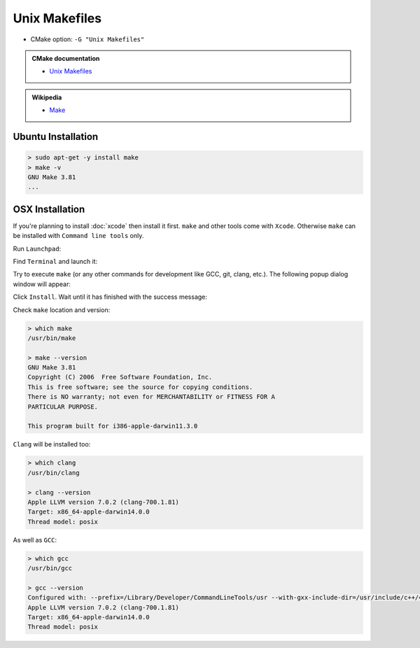 .. Copyright (c) 2016, Ruslan Baratov
.. All rights reserved.

.. spelling::

  Popup

Unix Makefiles
--------------

* CMake option: ``-G "Unix Makefiles"``

.. admonition:: CMake documentation

  * `Unix Makefiles <https://cmake.org/cmake/help/v3.5/generator/Unix%20Makefiles.html>`_

.. admonition:: Wikipedia

  * `Make <https://en.wikipedia.org/wiki/Make_%28software%29>`_

Ubuntu Installation
===================

.. code-block:: none

  > sudo apt-get -y install make
  > make -v
  GNU Make 3.81
  ...

OSX Installation
================

If you're planning to install :doc:`xcode` then install it first. ``make`` and
other tools come with ``Xcode``. Otherwise ``make`` can be installed
with ``Command line tools`` only.

Run ``Launchpad``:

.. image:: osx-screens/dev-tools/01-launchpad.png
  :align: center

Find ``Terminal`` and launch it:

.. image:: osx-screens/dev-tools/02-launchpad-terminal.png
  :align: center

Try to execute ``make`` (or any other commands for development like GCC, git,
clang, etc.). The following popup dialog window will appear:

.. image:: osx-screens/dev-tools/03-developers-tools-pop-up.png
  :align: center

Click ``Install``. Wait until it has finished with the success message:

.. image:: osx-screens/dev-tools/04-installed.png
  :align: center

.. _osx developer tools installed:

Check ``make`` location and version:

.. code-block:: none

  > which make
  /usr/bin/make

  > make --version
  GNU Make 3.81
  Copyright (C) 2006  Free Software Foundation, Inc.
  This is free software; see the source for copying conditions.
  There is NO warranty; not even for MERCHANTABILITY or FITNESS FOR A
  PARTICULAR PURPOSE.

  This program built for i386-apple-darwin11.3.0

``Clang`` will be installed too:

.. code-block:: none

  > which clang
  /usr/bin/clang

  > clang --version
  Apple LLVM version 7.0.2 (clang-700.1.81)
  Target: x86_64-apple-darwin14.0.0
  Thread model: posix

As well as ``GCC``:

.. code-block:: none

  > which gcc
  /usr/bin/gcc

  > gcc --version
  Configured with: --prefix=/Library/Developer/CommandLineTools/usr --with-gxx-include-dir=/usr/include/c++/4.2.1
  Apple LLVM version 7.0.2 (clang-700.1.81)
  Target: x86_64-apple-darwin14.0.0
  Thread model: posix

